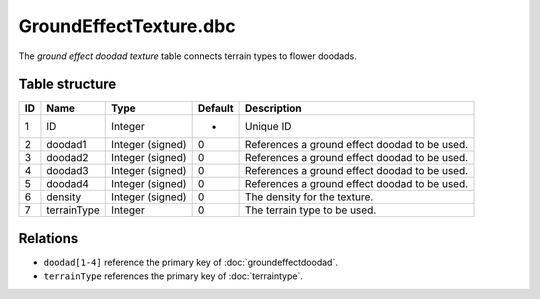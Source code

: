 .. _file-formats-dbc-groundeffecttexture:

=======================
GroundEffectTexture.dbc
=======================

The *ground effect doodad texture* table connects terrain types to flower doodads.

Table structure
---------------

+------+-----------------+--------------------+-----------+-------------------------------------------------+
| ID   | Name            | Type               | Default   | Description                                     |
+======+=================+====================+===========+=================================================+
| 1    | ID              | Integer            | -         | Unique ID                                       |
+------+-----------------+--------------------+-----------+-------------------------------------------------+
| 2    | doodad1         | Integer (signed)   | 0         | References a ground effect doodad to be used.   |
+------+-----------------+--------------------+-----------+-------------------------------------------------+
| 3    | doodad2         | Integer (signed)   | 0         | References a ground effect doodad to be used.   |
+------+-----------------+--------------------+-----------+-------------------------------------------------+
| 4    | doodad3         | Integer (signed)   | 0         | References a ground effect doodad to be used.   |
+------+-----------------+--------------------+-----------+-------------------------------------------------+
| 5    | doodad4         | Integer (signed)   | 0         | References a ground effect doodad to be used.   |
+------+-----------------+--------------------+-----------+-------------------------------------------------+
| 6    | density         | Integer (signed)   | 0         | The density for the texture.                    |
+------+-----------------+--------------------+-----------+-------------------------------------------------+
| 7    | terrainType     | Integer            | 0         | The terrain type to be used.                    |
+------+-----------------+--------------------+-----------+-------------------------------------------------+

Relations
---------

-  ``doodad[1-4]`` reference the primary key of :doc:`groundeffectdoodad`.
-  ``terrainType`` references the primary key of :doc:`terraintype`.
